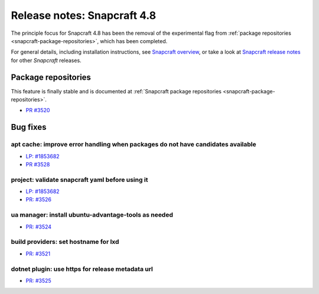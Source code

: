 .. 24944.md

.. _release-notes-snapcraft-4-8:

Release notes: Snapcraft 4.8
============================

The principle focus for Snapcraft 4.8 has been the removal of the experimental flag from :ref:`package repositories <snapcraft-package-repositories>`, which has been completed.

For general details, including installation instructions, see `Snapcraft overview <https://snapcraft.io/docs/snapcraft-overview>`__, or take a look at `Snapcraft release notes <https://snapcraft.io/docs/snapcraft-release-notes>`__ for other *Snapcraft* releases.

Package repositories
--------------------

This feature is finally stable and is documented at :ref:`Snapcraft package repositories <snapcraft-package-repositories>`.

-  `PR #3520 <https://github.com/snapcore/snapcraft/pull/3520>`__

Bug fixes
---------

apt cache: improve error handling when packages do not have candidates available
~~~~~~~~~~~~~~~~~~~~~~~~~~~~~~~~~~~~~~~~~~~~~~~~~~~~~~~~~~~~~~~~~~~~~~~~~~~~~~~~

-  `LP: #1853682 <https://bugs.launchpad.net/snapcraft/+bug/1853682>`__
-  `PR #3528 <https://github.com/snapcore/snapcraft/pull/3528>`__

project: validate snapcraft yaml before using it
~~~~~~~~~~~~~~~~~~~~~~~~~~~~~~~~~~~~~~~~~~~~~~~~

-  `LP: #1853682 <https://bugs.launchpad.net/snapcraft/+bug/1853682>`__
-  `PR: #3526 <https://github.com/snapcore/snapcraft/pull/3526>`__

ua manager: install ubuntu-advantage-tools as needed
~~~~~~~~~~~~~~~~~~~~~~~~~~~~~~~~~~~~~~~~~~~~~~~~~~~~

-  `PR: #3524 <https://github.com/snapcore/snapcraft/pull/3524>`__

build providers: set hostname for lxd
~~~~~~~~~~~~~~~~~~~~~~~~~~~~~~~~~~~~~

-  `PR: #3521 <https://github.com/snapcore/snapcraft/pull/3521>`__

dotnet plugin: use https for release metadata url
~~~~~~~~~~~~~~~~~~~~~~~~~~~~~~~~~~~~~~~~~~~~~~~~~

-  `PR: #3525 <https://github.com/snapcore/snapcraft/pull/3525>`__
